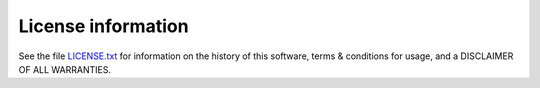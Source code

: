 ===================
License information
===================

See the file `LICENSE.txt
<https://github.com/LaboratoireMecaniqueLille/crappy/blob/master/LICENSE>`_ for
information on the history of this software, terms & conditions for usage, and a
DISCLAIMER OF ALL WARRANTIES.
